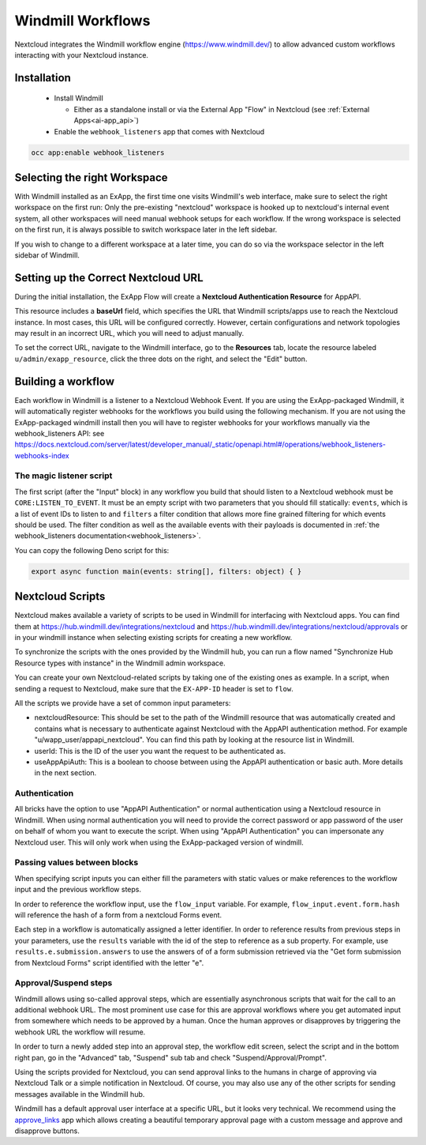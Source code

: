 ==================
Windmill Workflows
==================

Nextcloud integrates the Windmill workflow engine (https://www.windmill.dev/) to allow advanced custom workflows interacting with your Nextcloud instance.

Installation
------------

 * Install Windmill

   * Either as a standalone install or via the External App "Flow" in Nextcloud (see :ref:`External Apps<ai-app_api>`)

 * Enable the ``webhook_listeners`` app that comes with Nextcloud

.. code-block:: bash

   occ app:enable webhook_listeners

Selecting the right Workspace
-----------------------------

With Windmill installed as an ExApp, the first time one visits Windmill's web interface,
make sure to select the right workspace on the first run:
Only the pre-existing "nextcloud" workspace is hooked up to nextcloud's internal event system,
all other workspaces will need manual webhook setups for each workflow.
If the wrong workspace is selected on the first run, it is always possible to switch workspace later in the left sidebar.

.. image:: images/windmill_initial_workspace_selection.png
   :alt: Screenshot of the workspace selector screen when opening Windmill for the first time

If you wish to change to a different workspace at a later time, you can do so via the workspace selector in the left sidebar of Windmill.

.. image:: images/windmill_later_workspace_selection.png
   :alt: Screenshot of the workspace selector when a workspace is already opened

Setting up the Correct Nextcloud URL
------------------------------------

During the initial installation, the ExApp Flow will create a **Nextcloud Authentication Resource** for AppAPI.

This resource includes a **baseUrl** field, which specifies the URL that Windmill scripts/apps use to reach the Nextcloud instance. In most cases, this URL will be configured correctly. However, certain configurations and network topologies may result in an incorrect URL, which you will need to adjust manually.

To set the correct URL, navigate to the Windmill interface, go to the **Resources** tab, locate the resource labeled ``u/admin/exapp_resource``, click the three dots on the right, and select the "Edit" button.

Building a workflow
-------------------

Each workflow in Windmill is a listener to a Nextcloud Webhook Event.
If you are using the ExApp-packaged Windmill, it will automatically register webhooks for the workflows you build using the following mechanism.
If you are not using the ExApp-packaged windmill install then you will have to register
webhooks for your workflows manually via the webhook_listeners API:
see https://docs.nextcloud.com/server/latest/developer_manual/_static/openapi.html#/operations/webhook_listeners-webhooks-index

.. TODO ON RELEASE: Update version number above on release

The magic listener script
~~~~~~~~~~~~~~~~~~~~~~~~~

The first script (after the "Input" block) in any workflow you build that should listen to a Nextcloud webhook must be ``CORE:LISTEN_TO_EVENT``. It must be an empty script with two parameters that you should fill statically: ``events``, which is a list of event IDs to listen to and ``filters`` a filter condition that allows more fine grained filtering for which events should be used. The filter condition as well as the available events with their payloads is documented in :ref:`the webhook_listeners documentation<webhook_listeners>`.

You can copy the following Deno script for this:

.. code-block:: typescript

   export async function main(events: string[], filters: object) { }


Nextcloud Scripts
-----------------

Nextcloud makes available a variety of scripts to be used in Windmill for interfacing with Nextcloud apps. You can find them
at https://hub.windmill.dev/integrations/nextcloud and https://hub.windmill.dev/integrations/nextcloud/approvals
or in your windmill instance when selecting existing scripts for creating a new workflow.

To synchronize the scripts with the ones provided by the Windmill hub,
you can run a flow named "Synchronize Hub Resource types with instance" in the Windmill admin workspace.

You can create your own Nextcloud-related scripts by taking one of the existing ones as example.
In a script, when sending a request to Nextcloud, make sure that the ``EX-APP-ID`` header is set to ``flow``.

All the scripts we provide have a set of common input parameters:

* nextcloudResource: This should be set to the path of the Windmill resource that was automatically created and contains what is necessary to authenticate against Nextcloud with the AppAPI authentication method. For example "u/wapp_user/appapi_nextcloud". You can find this path by looking at the resource list in Windmill.
* userId: This is the ID of the user you want the request to be authenticated as.
* useAppApiAuth: This is a boolean to choose between using the AppAPI authentication or basic auth. More details in the next section.

Authentication
~~~~~~~~~~~~~~

All bricks have the option to use "AppAPI Authentication" or normal authentication using a Nextcloud resource in Windmill.
When using normal authentication you will need to provide the correct password or app password of the user
on behalf of whom you want to execute the script. When using "AppAPI Authentication" you can impersonate any Nextcloud user.
This will only work when using the ExApp-packaged version of windmill.

Passing values between blocks
~~~~~~~~~~~~~~~~~~~~~~~~~~~~~

When specifying script inputs you can either fill the parameters with static values or make references to the workflow input and the previous workflow steps.

In order to reference the workflow input, use the ``flow_input`` variable.
For example, ``flow_input.event.form.hash`` will reference the hash of a form from a nextcloud Forms event.

Each step in a workflow is automatically assigned a letter identifier.
In order to reference results from previous steps in your parameters, use the ``results`` variable with the id of the step
to reference as a sub property. For example, use ``results.e.submission.answers`` to use the answers of of a form submission
retrieved via the "Get form submission from Nextcloud Forms" script identified with the letter "e".

Approval/Suspend steps
~~~~~~~~~~~~~~~~~~~~~~

Windmill allows using so-called approval steps, which are essentially asynchronous scripts that wait for the call to an additional webhook URL.
The most prominent use case for this are approval workflows where you get automated input from somewhere which needs to be approved by a human.
Once the human approves or disapproves by triggering the webhook URL the workflow will resume.

In order to turn a newly added step into an approval step, the workflow edit screen,
select the script and in the bottom right pan, go in the "Advanced" tab, "Suspend" sub tab and check "Suspend/Approval/Prompt".

.. image:: images/windmill_approval_step_config.png
   :alt: Screenshot of the workspace edit screen to turn a normal step into an Approval step

Using the scripts provided for Nextcloud, you can send approval links to the humans in charge of approving
via Nextcloud Talk or a simple notification in Nextcloud.
Of course, you may also use any of the other scripts for sending messages available in the Windmill hub.

Windmill has a default approval user interface at a specific URL, but it looks very technical.
We recommend using the `approve_links <https://apps.nextcloud.com/apps/approve_links>`_ app
which allows creating a beautiful temporary approval page with a custom message and approve and disapprove buttons.
